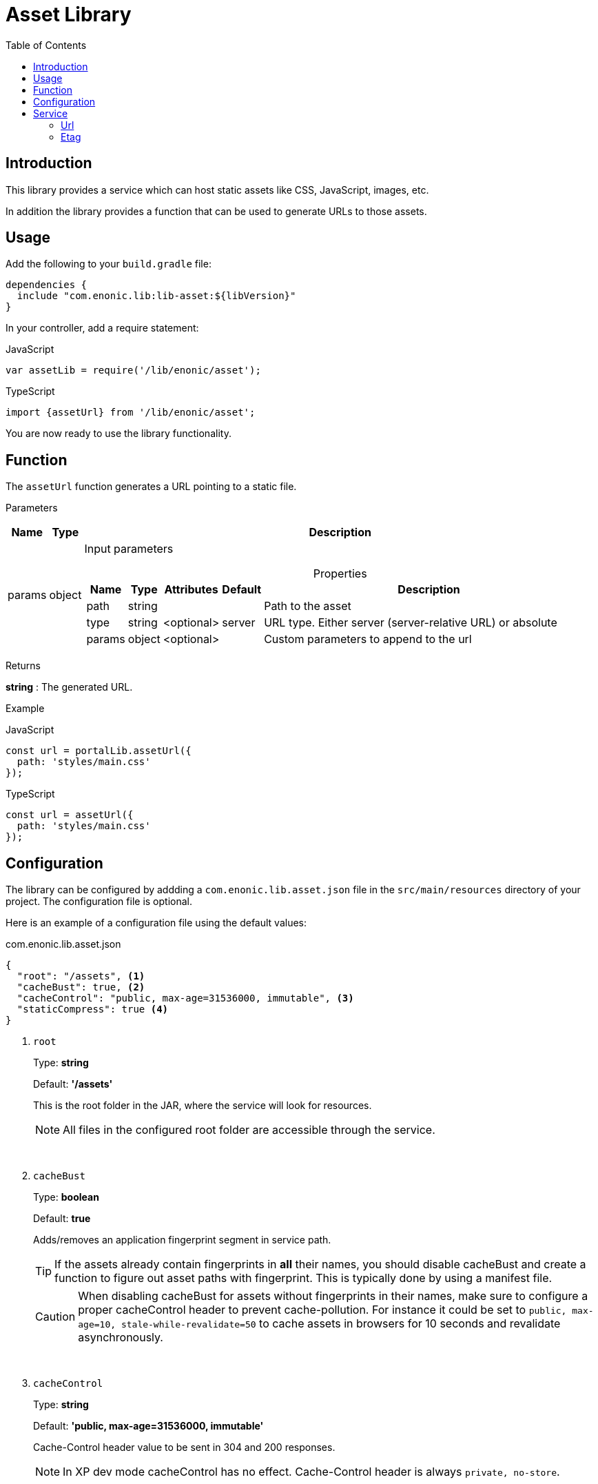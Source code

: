 = Asset Library
:toc: right

== Introduction

This library provides a service which can host static assets like CSS, JavaScript, images, etc.

In addition the library provides a function that can be used to generate URLs to those assets.

== Usage

Add the following to your `build.gradle` file:

[source,groovy]
----
dependencies {
  include "com.enonic.lib:lib-asset:${libVersion}"
}
----

In your controller, add a require statement:

JavaScript
```js
var assetLib = require('/lib/enonic/asset');
```

TypeScript
```typescript
import {assetUrl} from '/lib/enonic/asset';
```

You are now ready to use the library functionality.

== Function

The `assetUrl` function generates a URL pointing to a static file.

[.lead]
Parameters

[%header,cols="1%,1%,98%a"]
[frame="none"]
[grid="none"]
|===
| Name   | Type   | Description
| params | object | Input parameters

[%header,cols="1%,1%,1%,1%,96%a"]
[frame="topbot"]
[grid="none"]
[caption=""]
.Properties
!===
! Name        ! Type   ! Attributes ! Default ! Description
! path        ! string !            !         ! Path to the asset
// ! application ! string ! <optional> !         ! Other application to reference to. Defaults to current application
! type        ! string ! <optional> ! server  ! URL type. Either server (server-relative URL) or absolute
! params      ! object ! <optional> !         ! Custom parameters to append to the url
!===

|===

[.lead]
Returns

*string* : The generated URL.

[.lead]
Example

JavaScript
```js
const url = portalLib.assetUrl({
  path: 'styles/main.css'
});
```

TypeScript
```typescript
const url = assetUrl({
  path: 'styles/main.css'
});
```

== Configuration

The library can be configured by addding a `com.enonic.lib.asset.json` file in the `src/main/resources` directory of your project. The configuration file is optional.

Here is an example of a configuration file using the default values:

.com.enonic.lib.asset.json
[source,json]
----
{
  "root": "/assets", <1>
  "cacheBust": true, <2>
  "cacheControl": "public, max-age=31536000, immutable", <3>
  "staticCompress": true <4>
}
----

<1> `root`
+
Type: *string*
+
Default: *'/assets'*
+
This is the root folder in the JAR, where the service will look for resources.
+
[NOTE]
====
All files in the configured root folder are accessible through the service.
====
+
{zwsp} +
+
<2> `cacheBust`
+
Type: *boolean*
+
Default: *true*
+
Adds/removes an application fingerprint segment in service path.
+
[TIP]
====
If the assets already contain fingerprints in *all* their names, you should disable cacheBust and create a function to figure out asset paths with fingerprint. This is typically done by using a manifest file.
====
+
[CAUTION]
====
When disabling cacheBust for assets without fingerprints in their names, make sure to configure a proper cacheControl header to prevent cache-pollution. For instance it could be set to `public, max-age=10, stale-while-revalidate=50` to cache assets in browsers for 10 seconds and revalidate asynchronously.
====
+
{zwsp} +
+
<3> `cacheControl`
+
Type: *string*
+
Default: *'public, max-age=31536000, immutable'*
+
Cache-Control header value to be sent in 304 and 200 responses.
+
NOTE: In XP dev mode cacheControl has no effect. Cache-Control header is always `private, no-store`.
+
{zwsp} +
+
<4> `staticCompress`
+
Type: *boolean*
+
Default: *true*
+
When enabled, the service will check the request accept-encoding header for `br` or `gzip` and serve a compressed version of the requested asset *if it exists*. The service will also set the `content-encoding` header and modify the `etag` header in the response.

{zwsp} +

TIP: To have even more control when hosting static resources, have a look at the link:https://developer.enonic.com/docs/static-asset-lib/stable[static assets library].


== Service

=== Url

By default (without extra configuration) asset service URL looks like this: `/_/service/{app-name}/asset/{app-fingerprint}/...`

With Cache Busting disabled (cacheBust: false) URL looks like this `/_/service/{app-name}/asset/...`

NOTE: In case of mismatching fingerprint service still responds with the asset contents and 200 code. But with Cache-Control: `private, no-store` header. This prevents cache-pollution and makes website rendering more resilient to app redeployments especially in development when app fingerprint changes rapidly.

=== Etag

Service calculates and caches ETag for each requested asset. Cache is cleared on application restart.
ETag is used to respond with `304 Not Modified` for conditional requests.

NOTE: In XP dev mode ETags are not generated/cached.

NOTE: ETag is useful even if Cache-Control contains immutable directive. CDNs and Chrome browser ignore immutable.
